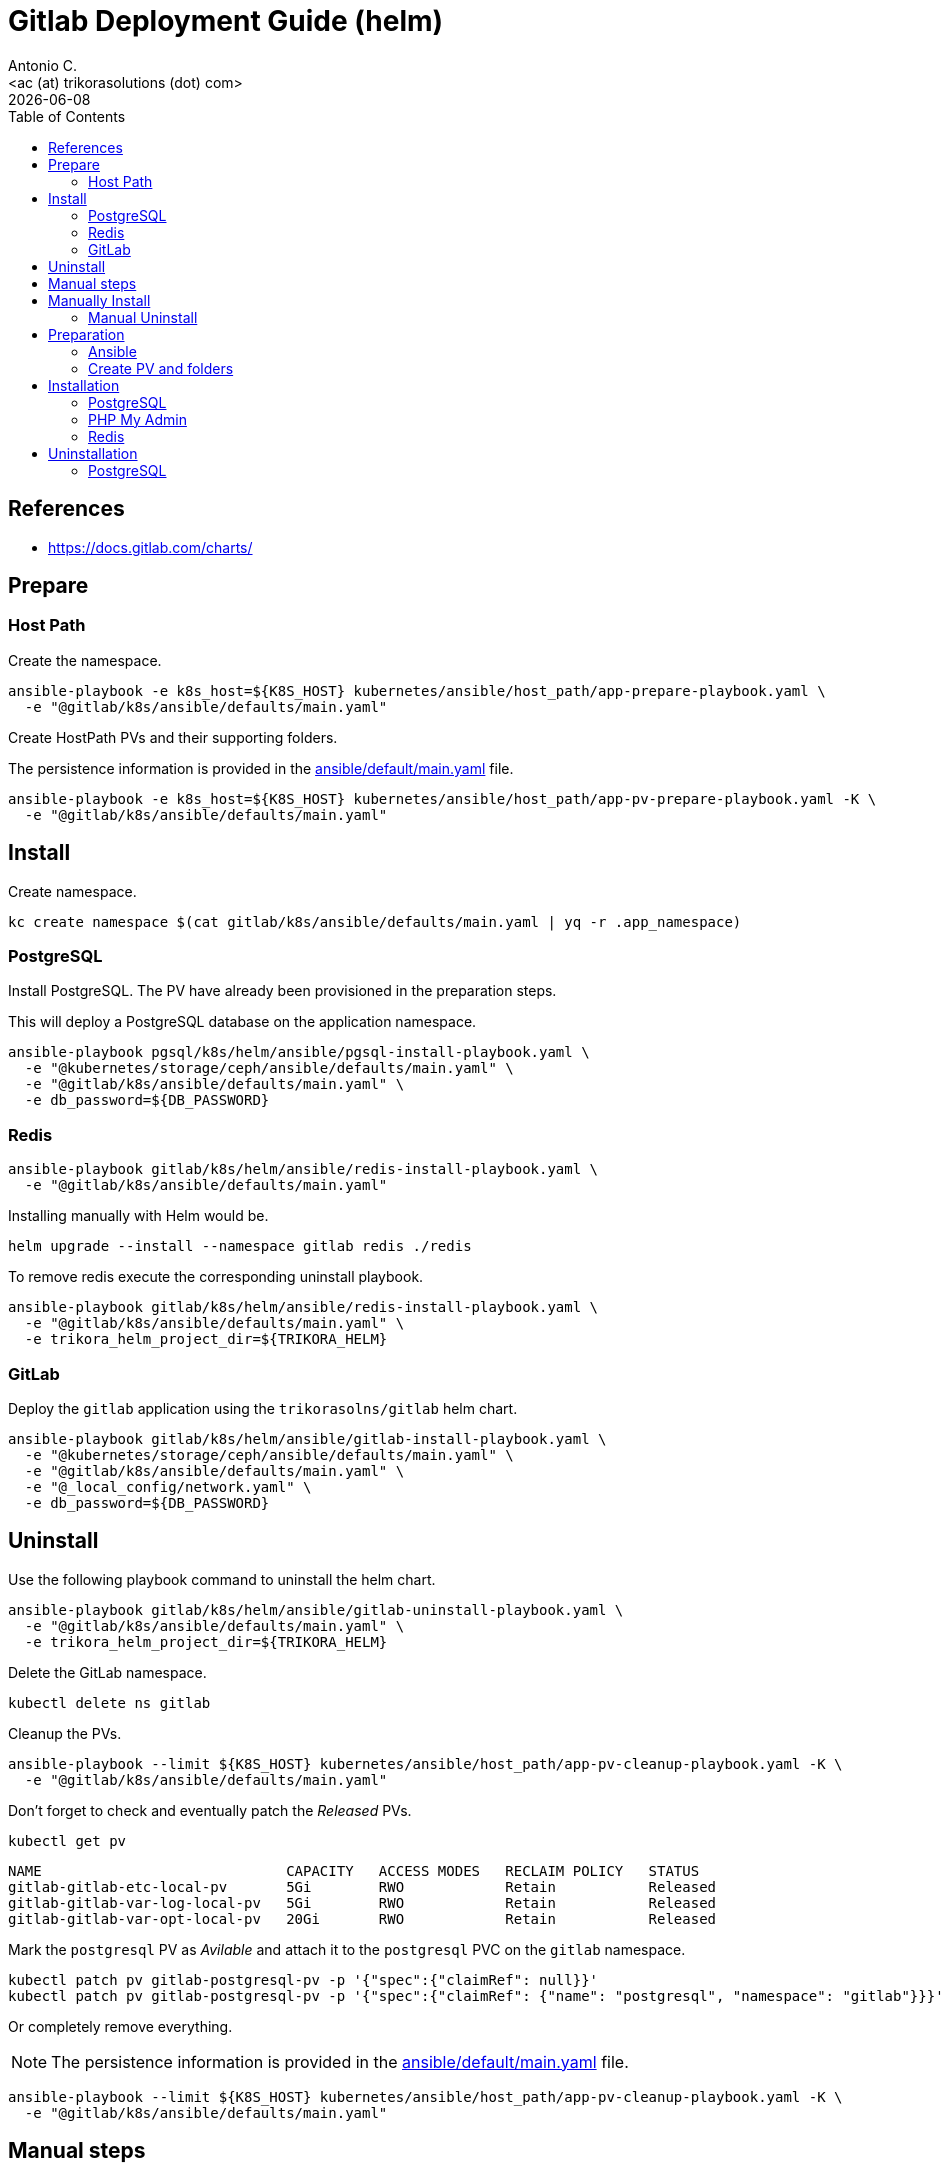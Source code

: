 = Gitlab Deployment Guide (helm)
:author:    Antonio C.
:email:     <ac (at) trikorasolutions (dot) com>
:Date:      20220502
:revdate: {docdate}
:toc:       left
:toc-title: Table of Contents
:icons: font
:description: This document describes the k8s installation process for GitLab using Helm Charts.

== References

  * https://docs.gitlab.com/charts/

== Prepare

=== Host Path
Create the namespace.

[source,bash]
----
ansible-playbook -e k8s_host=${K8S_HOST} kubernetes/ansible/host_path/app-prepare-playbook.yaml \
  -e "@gitlab/k8s/ansible/defaults/main.yaml"
----

Create HostPath PVs and their supporting folders.

The persistence information is provided in the 
 link:ansible/default/main.yaml[] file.

[source,bash]
----
ansible-playbook -e k8s_host=${K8S_HOST} kubernetes/ansible/host_path/app-pv-prepare-playbook.yaml -K \
  -e "@gitlab/k8s/ansible/defaults/main.yaml"
----

== Install 

Create namespace.

[source,bash]
----
kc create namespace $(cat gitlab/k8s/ansible/defaults/main.yaml | yq -r .app_namespace)
----

=== PostgreSQL

Install PostgreSQL. The PV have already been provisioned in the preparation 
 steps.

This will deploy a PostgreSQL database on the application namespace.

[source,bash]
----
ansible-playbook pgsql/k8s/helm/ansible/pgsql-install-playbook.yaml \
  -e "@kubernetes/storage/ceph/ansible/defaults/main.yaml" \
  -e "@gitlab/k8s/ansible/defaults/main.yaml" \
  -e db_password=${DB_PASSWORD}
----

=== Redis

[source,bash]
----
ansible-playbook gitlab/k8s/helm/ansible/redis-install-playbook.yaml \
  -e "@gitlab/k8s/ansible/defaults/main.yaml"
----

Installing manually with Helm would be.

[source,bash]
----
helm upgrade --install --namespace gitlab redis ./redis
----

To remove redis execute the corresponding uninstall playbook.

[source,bash]
----
ansible-playbook gitlab/k8s/helm/ansible/redis-install-playbook.yaml \
  -e "@gitlab/k8s/ansible/defaults/main.yaml" \
  -e trikora_helm_project_dir=${TRIKORA_HELM}
----

=== GitLab

Deploy the `gitlab` application using the `trikorasolns/gitlab` helm chart.

[source,bash]
----
ansible-playbook gitlab/k8s/helm/ansible/gitlab-install-playbook.yaml \
  -e "@kubernetes/storage/ceph/ansible/defaults/main.yaml" \
  -e "@gitlab/k8s/ansible/defaults/main.yaml" \
  -e "@_local_config/network.yaml" \
  -e db_password=${DB_PASSWORD} 
----

== Uninstall

Use the following playbook command to uninstall the helm chart.

[source,bash]
----
ansible-playbook gitlab/k8s/helm/ansible/gitlab-uninstall-playbook.yaml \
  -e "@gitlab/k8s/ansible/defaults/main.yaml" \
  -e trikora_helm_project_dir=${TRIKORA_HELM}
----

Delete the GitLab namespace.

[source,bash]
----
kubectl delete ns gitlab
----

Cleanup the PVs.

[source,bash]
----
ansible-playbook --limit ${K8S_HOST} kubernetes/ansible/host_path/app-pv-cleanup-playbook.yaml -K \
  -e "@gitlab/k8s/ansible/defaults/main.yaml"
----

Don't forget to check and eventually patch the _Released_ PVs.

[source,bash]
----
kubectl get pv
----

[source,bash]
----
NAME                             CAPACITY   ACCESS MODES   RECLAIM POLICY   STATUS
gitlab-gitlab-etc-local-pv       5Gi        RWO            Retain           Released
gitlab-gitlab-var-log-local-pv   5Gi        RWO            Retain           Released
gitlab-gitlab-var-opt-local-pv   20Gi       RWO            Retain           Released
----

Mark the `postgresql` PV as _Avilable_ and attach it to the `postgresql` PVC 
 on the `gitlab` namespace.

[source,bash]
----
kubectl patch pv gitlab-postgresql-pv -p '{"spec":{"claimRef": null}}'
kubectl patch pv gitlab-postgresql-pv -p '{"spec":{"claimRef": {"name": "postgresql", "namespace": "gitlab"}}}'
----

Or completely remove everything.

[NOTE]
====
The persistence information is provided in the 
 link:ansible/default/main.yaml[] file.
====

[source,bash]
----
ansible-playbook --limit ${K8S_HOST} kubernetes/ansible/host_path/app-pv-cleanup-playbook.yaml -K \
  -e "@gitlab/k8s/ansible/defaults/main.yaml"
----

== Manual steps

== Manually Install 

[source,bash]
----
kubectl patch pv gitlab-gitlab-etc-local-pv gitlab-gitlab-var-opt-local-pv gitlab-gitlab-var-log-local-pv -p '{"spec":{"claimRef": null}}'
----

[source,bash]
----
$ jinja2 --format=yaml -DGITLAB_URL=${GITLAB_URL} -DGITLAB_IP=${GITLAB_IP} -DGITLAB_VERSION=15.8.2 gitlab/k8s/helm/helm-gitlab-values.yaml > /tmp/helm-gitlab-values.yaml
$ helm upgrade --install --namespace gitlab -f /tmp/helm-gitlab-values.yaml gitlab gitlab
----


[source,bash]
----
$ ansible-playbook gitlab/k8s/ansible/playbook-gitlab-prepare.yaml -e k8s_host=${VM_NAME} -e gitlab_hostname=${GITLAB_HOSTNAME} -e @gitlab/k8s/ansible/defaults/main.yaml -K
$ helm upgrade --install --namespace gitlab gitlab ./gitlab
----

=== Manual Uninstall

GitLab

[source,bash]
----
$ helm uninstall --namespace gitlab gitlab
$ ansible-playbook gitlab/k8s/ansible/playbook-gitlab-remove.yaml -e k8s_host=${VM_NAME} -e @gitlab/k8s/ansible/defaults/main.yaml -K
----

PostgreSQL

[source,bash]
----
$ helm uninstall --namespace gitlab postgresql
$ ansible-playbook gitlab/k8s/ansible/playbook-pgsql-remove.yaml -e k8s_host=${VM_NAME} -e @gitlab/k8s/ansible/defaults/main.yaml -K
----

== Preparation 

=== Ansible

[source,bash]
----
$ ansible-playbook gitlab/k8s/ansible/install-preparation.yaml  -e k8s_host=${VM_NAME} -K
----

[source,bash]
----
$ ansible-playbook gitlab/k8s/ansible/playbook-install-prepare.yaml -e k8s_host=${VM_NAME} -e gitlab_hostname=${GITLAB_HOSTNAME} -e @gitlab/k8s/ansible/defaults/main.yaml -K
----

=== Create PV and folders

First connect to the k8s host and create the folders that will hold the PVs.

[source,bash]
----
$ cd /data/k8s/pv
$ sudo mkdir -p {gitlab/postgresql-data,gitlab/gitaly-data,gitlab/gitlab-var-opt,gitlab/gitlab-var-log,gitlab/gitlab-etc}
----

Assign the correct `user:group`.

[source,bash]
----
$ sudo chown 999 -R gitlab/postgresql-data
$ sudo chown 1000 -R gitlab/gitlab-*
----

... or ??? ...

[source,bash]
----
$ sudo chmod 777 -R gitlab/postgresql-data
$ sudo chmod 777 -R gitlab/gitlab-*
----

Create the PVs.

[source,bash]
----
$ kubectl apply -f gitlab/helm/gitlab-pv-hostPath.yaml
----

== Installation

Create `gitlab` namespace.

[source,bash]
----
$ kubectl create namespace gitlab
----

=== PostgreSQL

[source,bash]
----
$ helm install --namespace gitlab postgresql ./postgresql
----

=== PHP My Admin

TODO: Isn't working.

[source,bash]
----
$ helm install --namespace gitlab -f gitlab/helm/pgadmin-values-dev.yaml pgadmin ./pgadmin
----

=== Redis

[source,bash]
----
$ helm install --namespace gitlab redis ./redis
----


== Uninstallation

=== PostgreSQL

[source,bash]
----
$ helm uninstall --namespace gitlab postgresql ./postgresql
----
